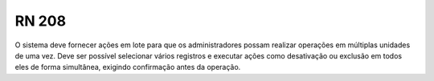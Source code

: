**RN 208**
==========
O sistema deve fornecer ações em lote para que os administradores possam realizar operações em múltiplas unidades de uma vez. Deve ser possível selecionar vários registros e executar ações como desativação ou exclusão em todos eles de forma simultânea, exigindo confirmação antes da operação.
